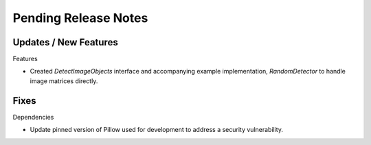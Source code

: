 Pending Release Notes
=====================

Updates / New Features
----------------------

Features

* Created `DetectImageObjects` interface and accompanying example
  implementation, `RandomDetector` to handle image matrices directly.

Fixes
-----

Dependencies

* Update pinned version of Pillow used for development to address a security
  vulnerability.
